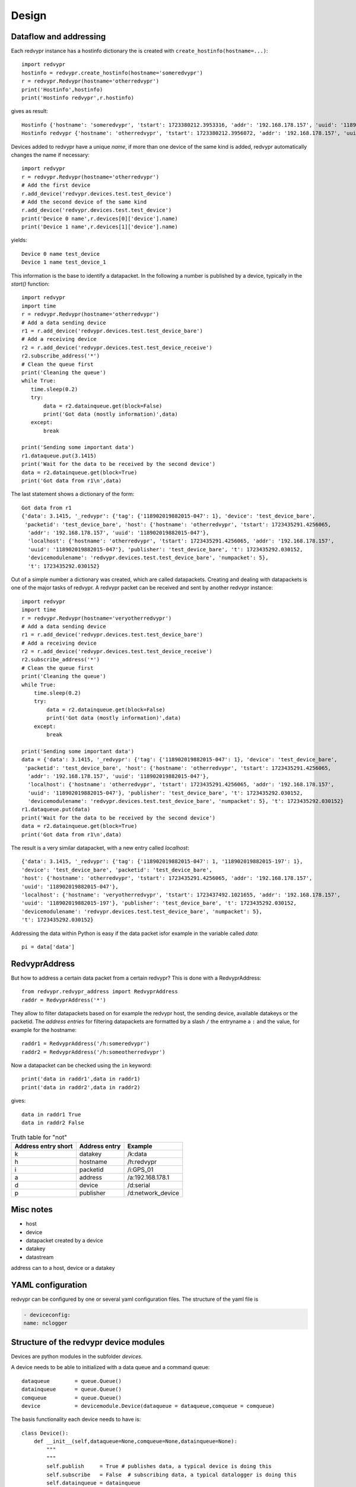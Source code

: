Design
======


Dataflow and addressing
-----------------------

Each redvypr instance has a hostinfo dictionary the is created with ``create_hostinfo(hostname=...)``::

    import redvypr
    hostinfo = redvypr.create_hostinfo(hostname='someredvypr')
    r = redvypr.Redvypr(hostname='otherredvypr')
    print('Hostinfo',hostinfo)
    print('Hostinfo redvypr',r.hostinfo)

gives as result::

   Hostinfo {'hostname': 'someredvypr', 'tstart': 1723380212.3953316, 'addr': '192.168.178.157', 'uuid': '118902019882015-126'}
   Hostinfo redvypr {'hostname': 'otherredvypr', 'tstart': 1723380212.3956072, 'addr': '192.168.178.157', 'uuid': '118902019882015-250'}
Devices added to redvypr have a unique `name`, if more than one device of the same kind is added, redvypr automatically changes the name if necessary::

   import redvypr
   r = redvypr.Redvypr(hostname='otherredvypr')
   # Add the first device
   r.add_device('redvypr.devices.test.test_device')
   # Add the second device of the same kind
   r.add_device('redvypr.devices.test.test_device')
   print('Device 0 name',r.devices[0]['device'].name)
   print('Device 1 name',r.devices[1]['device'].name)
yields::

   Device 0 name test_device
   Device 1 name test_device_1
This information is the base to identify a datapacket. In the following a number is published by a device, typically in the `start()` function::


   import redvypr
   import time
   r = redvypr.Redvypr(hostname='otherredvypr')
   # Add a data sending device
   r1 = r.add_device('redvypr.devices.test.test_device_bare')
   # Add a receiving device
   r2 = r.add_device('redvypr.devices.test.test_device_receive')
   r2.subscribe_address('*')
   # Clean the queue first
   print('Cleaning the queue')
   while True:
      time.sleep(0.2)
      try:
          data = r2.datainqueue.get(block=False)
          print('Got data (mostly information)',data)
      except:
          break

   print('Sending some important data')
   r1.dataqueue.put(3.1415)
   print('Wait for the data to be received by the second device')
   data = r2.datainqueue.get(block=True)
   print('Got data from r1\n',data)
The last statement shows a dictionary of the form::

   Got data from r1
   {'data': 3.1415, '_redvypr': {'tag': {'118902019882015-047': 1}, 'device': 'test_device_bare',
    'packetid': 'test_device_bare', 'host': {'hostname': 'otherredvypr', 'tstart': 1723435291.4256065,
     'addr': '192.168.178.157', 'uuid': '118902019882015-047'},
     'localhost': {'hostname': 'otherredvypr', 'tstart': 1723435291.4256065, 'addr': '192.168.178.157',
     'uuid': '118902019882015-047'}, 'publisher': 'test_device_bare', 't': 1723435292.030152,
     'devicemodulename': 'redvypr.devices.test.test_device_bare', 'numpacket': 5},
     't': 1723435292.030152}
Out of a simple number a dictionary was created, which are called datapackets. Creating and dealing with datapackets
is one of the major tasks of redvypr.
A redvypr packet can be received and sent by another redvypr instance::

   import redvypr
   import time
   r = redvypr.Redvypr(hostname='veryotherredvypr')
   # Add a data sending device
   r1 = r.add_device('redvypr.devices.test.test_device_bare')
   # Add a receiving device
   r2 = r.add_device('redvypr.devices.test.test_device_receive')
   r2.subscribe_address('*')
   # Clean the queue first
   print('Cleaning the queue')
   while True:
       time.sleep(0.2)
       try:
           data = r2.datainqueue.get(block=False)
           print('Got data (mostly information)',data)
       except:
           break

   print('Sending some important data')
   data = {'data': 3.1415, '_redvypr': {'tag': {'118902019882015-047': 1}, 'device': 'test_device_bare',
    'packetid': 'test_device_bare', 'host': {'hostname': 'otherredvypr', 'tstart': 1723435291.4256065,
     'addr': '192.168.178.157', 'uuid': '118902019882015-047'},
     'localhost': {'hostname': 'otherredvypr', 'tstart': 1723435291.4256065, 'addr': '192.168.178.157',
     'uuid': '118902019882015-047'}, 'publisher': 'test_device_bare', 't': 1723435292.030152,
     'devicemodulename': 'redvypr.devices.test.test_device_bare', 'numpacket': 5}, 't': 1723435292.030152}
   r1.dataqueue.put(data)
   print('Wait for the data to be received by the second device')
   data = r2.datainqueue.get(block=True)
   print('Got data from r1\n',data)


The result is a very similar datapacket, with a new entry called `localhost`::

   {'data': 3.1415, '_redvypr': {'tag': {'118902019882015-047': 1, '118902019882015-197': 1},
   'device': 'test_device_bare', 'packetid': 'test_device_bare',
   'host': {'hostname': 'otherredvypr', 'tstart': 1723435291.4256065, 'addr': '192.168.178.157',
   'uuid': '118902019882015-047'},
   'localhost': {'hostname': 'veryotherredvypr', 'tstart': 1723437492.1021655, 'addr': '192.168.178.157',
   'uuid': '118902019882015-197'}, 'publisher': 'test_device_bare', 't': 1723435292.030152,
   'devicemodulename': 'redvypr.devices.test.test_device_bare', 'numpacket': 5},
   't': 1723435292.030152}
Addressing the data within Python is easy if the data packet isfor example in the variable called `data`::

   pi = data['data']
RedvyprAddress
--------------
But how to address a certain data packet from a certain redvypr? This is done with a RedvyprAddress::

   from redvypr.redvypr_address import RedvyprAddress
   raddr = RedvyprAddress('*')


They allow to filter datapackets based on for example the redvypr host, the sending device, available datakeys or the packetid.
The `address entries` for filtering datapackets are formatted by a slash ``/`` the entryname a ``:`` and the value, for example
for the hostname::

  raddr1 = RedvyprAddress('/h:someredvypr')
  raddr2 = RedvyprAddress('/h:someotherredvypr')
Now a datapacket can be checked using the ``in`` keyword::

  print('data in raddr1',data in raddr1)
  print('data in raddr2',data in raddr2)

gives::

  data in raddr1 True
  data in raddr2 False


.. table:: Truth table for "not"
   :widths: auto

   ===================  =============  =======
   Address entry short  Address entry  Example
   ===================  =============  =======
   k                    datakey        /k:data
   h                    hostname       /h:redvypr
   i                    packetid       /i:GPS_01
   a                    address        /a:192.168.178.1
   d                    device         /d:serial
   p                    publisher      /d:network_device
   ===================  =============  =======
Misc notes
----------

- host
- device
- datapacket created by a device
- datakey
- datastream

address can to a host, device or a datakey




YAML configuration
------------------

redvypr can be configured by one or several yaml configuration files. The structure of the yaml file is

.. code-block::

    - deviceconfig:
    name: nclogger

   
Structure of the redvypr device modules
---------------------------------------


Devices are python modules in the subfolder `devices`.

A device needs to be able to initialized with a data queue and a command queue::

        dataqueue        = queue.Queue()
        datainqueue      = queue.Queue()
        comqueue         = queue.Queue()        
        device           = devicemodule.Device(dataqueue = dataqueue,comqueue = comqueue)
        
        
The basis functionality each device needs to have is::

		class Device():
		    def __init__(self,dataqueue=None,comqueue=None,datainqueue=None):
		        """
		        """
		        self.publish     = True # publishes data, a typical device is doing this
		        self.subscribe   = False  # subscribing data, a typical datalogger is doing this
		        self.datainqueue = datainqueue
		        self.dataqueue   = dataqueue        
		        self.comqueue    = comqueue
		        
		    def thread_status(self,status):
			""" Function that is called by redvypr, allowing to update the status of the widget according to the thread 
			"""
			pass
			
		    def start(self):
		        start(self.dataqueue,self.comqueue,self.serial_name,self.baud)
		        
		
		    def __str__(self):
		        sstr = 'serial device'
		        return sstr

The dataqueue is used by the device to push data do dsdv, the command queue is mainly used to stop the device from collecting data.

Device data is gathered by creating a thread with the function::

        devicethread = threading.Thread(target=device.start, args=(), daemon=True)
        devicethread.start()
        devicedict = {'device':device,'thread':devicethread,'procqueues':[]}


Overview of device properties
^^^^^^^^^^^^^^^^^^^^^^^^^^^^^
After initialization each device has a number of attributes::
        device.name  
        device.data_receiver
        device.data_provider
        device.statistics
        device.mp
	device.numdevice
	device.redvypr
	device.thread_status	

Optional features
^^^^^^^^^^^^^^^^^

Description variable in the module (see i.e. randdata.py)::
  
        description = 'Description of the module'
        

Data packets
------------
Datapackets sent and received from devices are realized as Python dictionaries.
A device is sending data by putting data into the dataqueue. If the data put is not a dictionary, redvypr will convert it into a redvypr data dictionary.

If a device wants
to send data it simply has to create a dictionary with a key::

   data = {}
   data['data'] = 10

A useful information that is recommended to be added by the device itself is the time::

   data['t'] = time.time()
         
If the time key is not existent, redvypr adds it automatically after it received the package.
         
For many applications it might be as well of interest what kind of data is sent.
This is realized by a dictionary with the datakey preceded by an "?"::

   data['?data'] = {'unit': V, 'type','f','description':'Voltage of an OP-Amp'}

Datakeys
^^^^^^^^

Datakeys can have all characters that are supported by Python as dictionary keys
except a number of keys that are used by redvypr to distinguish between datakeys, redvypr hostnames,
IP adresses and UUIDs, these **non usable** characters are: "**@**", "**:**", "**/**", "**?**".
redvypr uses as well a number of standard keys that cannot be used as they are added automatically:

- _redvypr: Information added/modified by redvypr about the datapacket and optionally about the datakeys
  - t: The time the packet was seen the first time by a distribute data
  - host: Information about the host of the device
  - device: The devicename
  - device_info: Information about the device, i.e. if it is subscribeable etc.
  - numpacket: The packetnumber of that device, this is counted in distribute data
- _redvypr_command: A command sent from one device to the host or another device
- _info: Additional, optional, information about the datapacket, static information
- _keyinfo: Additional, optional, information about the datakeys


Datakey info
------------

The type of data that is stored in a datakey can be described with the "_keyinfo" key, which is a dictionary with
information for each datakey::

    data['_keyinfo'] = {'adc_raw':{'unit':'V','description':'Voltage output of ADC'}}

Each key in _keyinfo represents the key in the datapacket.

Datapacket filtering and naming conventions
-------------------------------------------

A device receives datapackets from other subscribed devices with their "datain"-queue.
To distinguish which datapacket the device needs to process it is necessary
to define a nomenclature to uniquely the device and datakey to be processed.

:py:mod:`redvypr.data_packets`

Datastream
^^^^^^^^^^
The data a device sends continously with the same datakey over time is called a **datastream**.
To define a datastream the redvypr hostname/IP/UUID + the devicename + the key need to be specified. 
The key is separated by a "/" from the device. The device by a ":" from the hostname or by a "::"
from the UUID. The "@" is used to separate the IP. Some examples:

- lon/gps
- t/randdata:redvypr@192.168.155.1
- data/randdata:redvypr@192.168.155.1
- data/randdata:*
- data/randata::65d7a34e-aaba-11ec-9324-135f333bc2f6
- data/randdata:redvypr@192.168.155.1::65d7a34e-aaba-11ec-9324-135f333bc2f6


